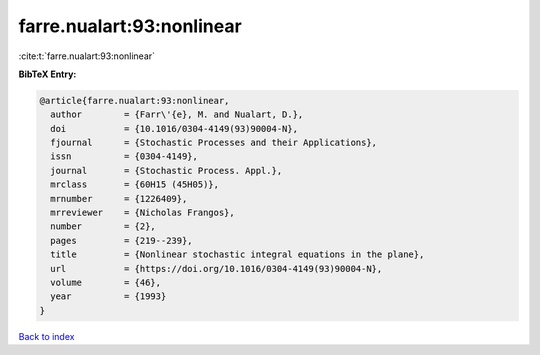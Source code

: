 farre.nualart:93:nonlinear
==========================

:cite:t:`farre.nualart:93:nonlinear`

**BibTeX Entry:**

.. code-block:: bibtex

   @article{farre.nualart:93:nonlinear,
     author        = {Farr\'{e}, M. and Nualart, D.},
     doi           = {10.1016/0304-4149(93)90004-N},
     fjournal      = {Stochastic Processes and their Applications},
     issn          = {0304-4149},
     journal       = {Stochastic Process. Appl.},
     mrclass       = {60H15 (45H05)},
     mrnumber      = {1226409},
     mrreviewer    = {Nicholas Frangos},
     number        = {2},
     pages         = {219--239},
     title         = {Nonlinear stochastic integral equations in the plane},
     url           = {https://doi.org/10.1016/0304-4149(93)90004-N},
     volume        = {46},
     year          = {1993}
   }

`Back to index <../By-Cite-Keys.html>`_
